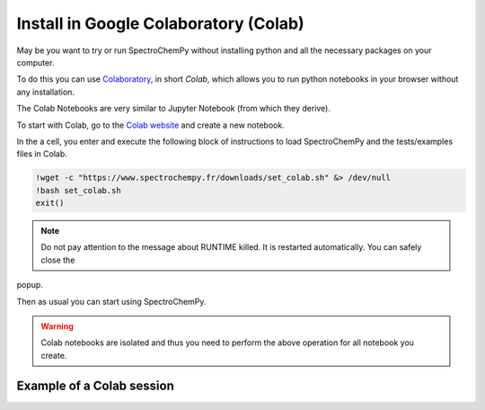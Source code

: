 .. _install_colab:

****************************************
Install in Google Colaboratory (Colab)
****************************************

May be you want to try or run SpectroChemPy without installing python and all the necessary packages on your computer.

To do this you can use `Colaboratory <https://colab.research.google.com/notebooks/intro.ipynb?hl=en#>`__,
in short `Colab`, which allows you to run python notebooks in your browser without any installation.

The Colab Notebooks are very similar to Jupyter Notebook (from which they derive).

To start with Colab, go to the `Colab website <https://colab.research.google.com/notebooks/intro.ipynb#recent=true>`_
and create a new notebook.

In the a cell, you enter and execute the following block of instructions to load SpectroChemPy and the
tests/examples files in Colab.

.. sourcecode:: ipython3

    !wget -c "https://www.spectrochempy.fr/downloads/set_colab.sh" &> /dev/null
    !bash set_colab.sh
    exit()

.. note::

  Do not pay attention to the message about RUNTIME killed. It is restarted automatically. You can safely close the
popup.

Then as usual you can start using SpectroChemPy.

.. image:: images/colab.png
       :alt: Colab windows


.. warning::

   Colab notebooks are isolated and thus you need to perform the above operation for all notebook you create.

Example of a Colab session
--------------------------

.. raw:: html

   <video width="696" controls>
   <source src="../../_static/video/capsule_colab.mp4" type="video/mp4">
   Your browser does not support the video tag.
   </video>
